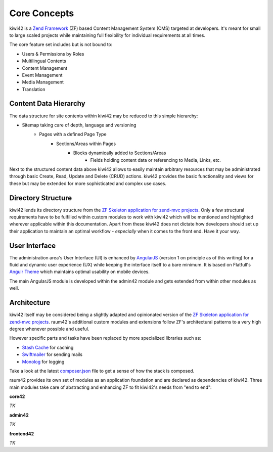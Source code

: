 Core Concepts
=============

kiwi42 is a `Zend Framework`_ (ZF) based Content Management System (CMS) targeted at developers. It's meant for small to large scaled projects while maintaining full flexibility for individual requirements at all times.

The core feature set includes but is not bound to:

- Users & Permissions by Roles
- Multilingual Contents
- Content Management
- Event Management
- Media Management
- Translation


Content Data Hierarchy
----------------------

The data structure for site contents within kiwi42 may be reduced to this simple hierarchy:

- Sitemap taking care of depth, language and versioning
    - Pages with a defined Page Type
        - Sections/Areas within Pages
            - Blocks dynamically added to Sections/Areas
                - Fields holding content data or referencing to Media, Links, etc.

Next to the structured content data above kiwi42 allows to easily maintain arbitrary resources that may be administrated through basic Create, Read, Update and Delete (CRUD) actions. kiwi42 provides the basic functionality and views for these but may be extended for more sophisticated and complex use cases.


Directory Structure
-------------------

kiwi42 lends its directory structure from the `ZF Skeleton application for zend-mvc projects`_.
Only a few structural requirements have to be fulfilled within custom modules to work with kiwi42 which will be mentioned and highlighted wherever applicable within this documentation. Apart from these kiwi42 does not dictate how developers should set up their application to maintain an optimal workflow - *especially* when it comes to the front end. Have it your way.


User Interface
--------------

The administration area's User Interface (UI) is enhanced by `AngularJS`_ (version 1 on principle as of this writing) for a fluid and dynamic user experience (UX) while keeping the interface itself to a bare minimum. It is based on Flatfull's `Angulr Theme`_ which maintains optimal usability on mobile devices.

The main AngularJS module is developed within the admin42 module and gets extended from within other modules as well.


Architecture
------------

kiwi42 itself may be considered being a slightly adapted and opinionated version of the `ZF Skeleton application for zend-mvc projects`_. raum42's additional custom modules and extensions follow ZF's architectural patterns to a very high degree whenever possible and useful.

However specific parts and tasks have been replaced by more specialized libraries such as:

- `Stash Cache`_ for caching
- `Swiftmailer`_ for sending mails
- `Monolog`_ for logging

Take a look at the latest `composer.json`_ file to get a sense of how the stack is composed.

raum42 provides its own set of modules as an application foundation and are declared as dependencies of kiwi42. Three main modules take care of abstracting and enhancing ZF to fit kiwi42's needs from "end to end":

**core42**

*TK*

**admin42**

*TK*

**frontend42**

*TK*


.. _Zend Framework: https://framework.zend.com/
.. _AngularJS: https://angularjs.org/
.. _Angulr Theme: http://flatfull.com/themes/angulr/angular/
.. _ZF Skeleton application for zend-mvc projects: https://github.com/zendframework/ZendSkeletonApplication
.. _Stash Cache: https://github.com/tedious/Stash
.. _Swiftmailer: https://github.com/swiftmailer/swiftmailer
.. _Monolog: https://github.com/Seldaek/monolog
.. _composer.json: https://github.com/raum42/kiwi42/blob/master/composer.json
